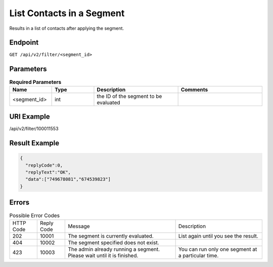 List Contacts in a Segment
==========================

Results in a list of contacts after applying the segment.

Endpoint
--------

``GET /api/v2/filter/<segment_id>``

Parameters
----------

.. list-table:: **Required Parameters**
   :header-rows: 1
   :widths: 20 20 40 40

   * - Name
     - Type
     - Description
     - Comments
   * - <segment_id>
     - int
     - the ID of the segment to be evaluated
     -

URI Example
-----------

/api/v2/filter/100011553

Result Example
--------------

.. code-block:: json

   {
     "replyCode":0,
     "replyText":"OK",
     "data":["749678081","674539823"]
   }

Errors
------

.. list-table:: Possible Error Codes

   * - HTTP Code
     - Reply Code
     - Message
     - Description
   * - 202
     - 10001
     - The segment is currently evaluated.
     - List again until you see the result.
   * - 404
     - 10002
     - The segment specified does not exist.
     -
   * - 423
     - 10003
     - The admin already running a segment. Please wait until it is finished.
     - You can run only one segment at a particular time.




